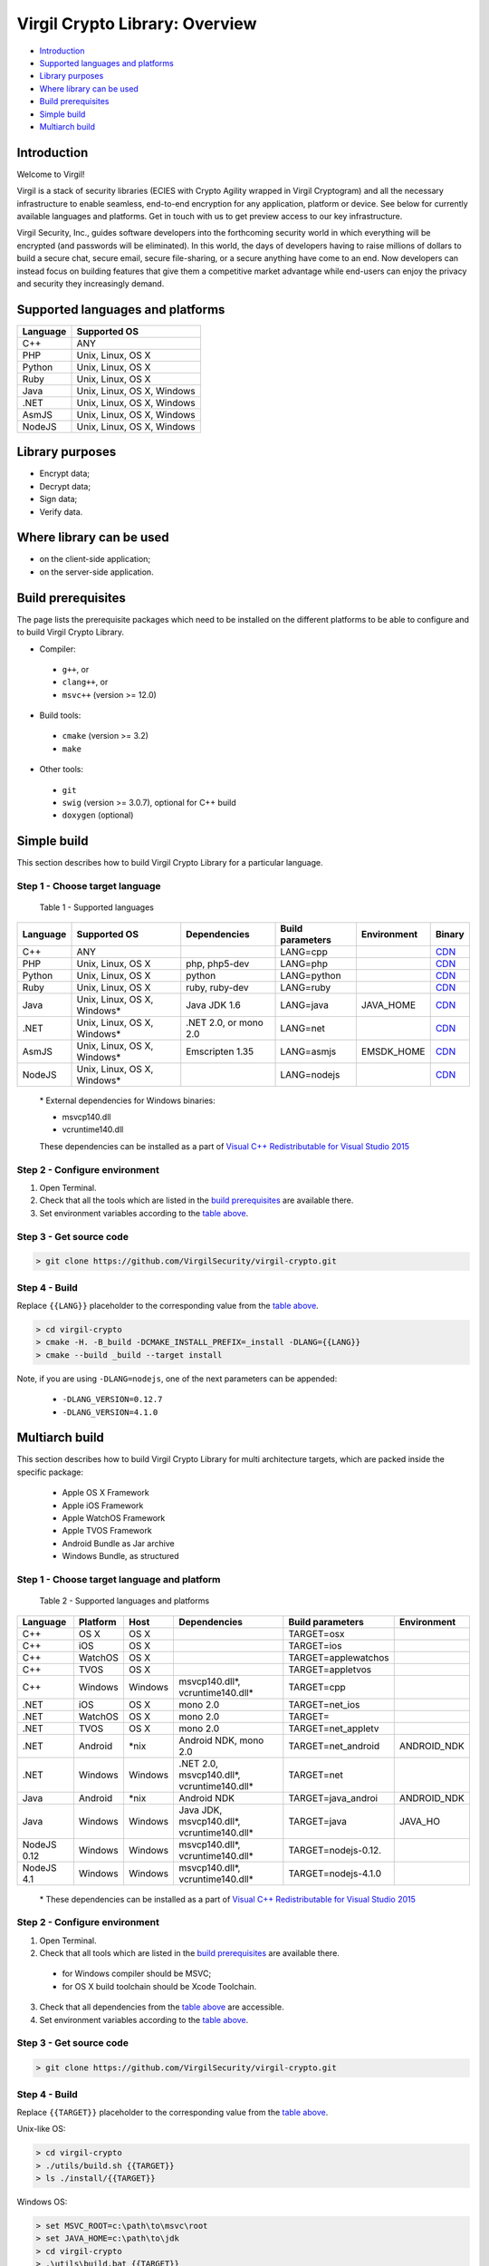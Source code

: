 Virgil Crypto Library: Overview
================================

-  `Introduction <#introduction>`__
-  `Supported languages and platforms <#supported-languages-and-platforms>`__
-  `Library purposes <#library-purposes>`__
-  `Where library can be used <#where-library-can-be-used>`__
-  `Build prerequisites <#build-prerequisites>`__
-  `Simple build <#simple-build>`__
-  `Multiarch build <#multiarch-build>`__

Introduction
------------

Welcome to Virgil!

Virgil is a stack of security libraries (ECIES with Crypto Agility
wrapped in Virgil Cryptogram) and all the necessary infrastructure to
enable seamless, end-to-end encryption for any application, platform or
device. See below for currently available languages and platforms. Get
in touch with us to get preview access to our key infrastructure.

Virgil Security, Inc., guides software developers into the forthcoming
security world in which everything will be encrypted (and passwords will
be eliminated). In this world, the days of developers having to raise
millions of dollars to build a secure chat, secure email, secure
file-sharing, or a secure anything have come to an end. Now developers
can instead focus on building features that give them a competitive
market advantage while end-users can enjoy the privacy and security they
increasingly demand.

Supported languages and platforms
---------------------------------

+------------+------------------------------+
| Language   | Supported OS                 |
+============+==============================+
| C++        | ANY                          |
+------------+------------------------------+
| PHP        | Unix, Linux, OS X            |
+------------+------------------------------+                                             
| Python     | Unix, Linux, OS X            |
+------------+------------------------------+
| Ruby       | Unix, Linux, OS X            |
+------------+------------------------------+
| Java       | Unix, Linux, OS X, Windows   |
+------------+------------------------------+
| .NET       | Unix, Linux, OS X, Windows   |
+------------+------------------------------+
| AsmJS      | Unix, Linux, OS X, Windows   |
+------------+------------------------------+
| NodeJS     | Unix, Linux, OS X, Windows   |                                                                                                     
+------------+------------------------------+

Library purposes
----------------

-  Encrypt data;
-  Decrypt data;
-  Sign data;
-  Verify data.

Where library can be used
-------------------------

-  on the client-side application;
-  on the server-side application.

Build prerequisites
-------------------

The page lists the prerequisite packages which need to be installed on
the different platforms to be able to configure and to build Virgil
Crypto Library.

-  Compiler:
  -  ``g++``, or
  -  ``clang++``, or
  -  ``msvc++`` (version >= 12.0)
-  Build tools:
  -  ``cmake`` (version >= 3.2)
  -  ``make``
-  Other tools:
  -  ``git``
  -  ``swig`` (version >= 3.0.7), optional for C++ build
  -  ``doxygen`` (optional)

Simple build
------------

This section describes how to build Virgil Crypto Library for а
particular language.

Step 1 - Choose target language
~~~~~~~~~~~~~~~~~~~~~~~~~~~~~~~

 Table 1 - Supported languages

+------------+--------------------------------+-------------------------+--------------------+---------------+------------------------------------------------------------------+
| Language   | Supported OS                   | Dependencies            | Build parameters   | Environment   | Binary                                                           |
+============+================================+=========================+====================+===============+==================================================================+
| C++        | ANY                            |                         | LANG=cpp           |               | `CDN <https://cdn.virgilsecurity.com/virgil-crypto/cpp/>`__      |
+------------+--------------------------------+-------------------------+--------------------+---------------+------------------------------------------------------------------+
| PHP        | Unix, Linux, OS X              | php, php5-dev           | LANG=php           |               | `CDN <https://cdn.virgilsecurity.com/virgil-crypto/php/>`__      |
+------------+--------------------------------+-------------------------+--------------------+---------------+------------------------------------------------------------------+
| Python     | Unix, Linux, OS X              | python                  | LANG=python        |               | `CDN <https://cdn.virgilsecurity.com/virgil-crypto/python/>`__   |
+------------+--------------------------------+-------------------------+--------------------+---------------+------------------------------------------------------------------+
| Ruby       | Unix, Linux, OS X              | ruby, ruby-dev          | LANG=ruby          |               | `CDN <https://cdn.virgilsecurity.com/virgil-crypto/ruby/>`__     |
+------------+--------------------------------+-------------------------+--------------------+---------------+------------------------------------------------------------------+
| Java       | Unix, Linux, OS X, Windows\*   | Java JDK 1.6            | LANG=java          | JAVA\_HOME    | `CDN <https://cdn.virgilsecurity.com/virgil-crypto/java/>`__     |
+------------+--------------------------------+-------------------------+--------------------+---------------+------------------------------------------------------------------+
| .NET       | Unix, Linux, OS X, Windows\*   | .NET 2.0, or mono 2.0   | LANG=net           |               | `CDN <https://cdn.virgilsecurity.com/virgil-crypto/net/>`__      |
+------------+--------------------------------+-------------------------+--------------------+---------------+------------------------------------------------------------------+
| AsmJS      | Unix, Linux, OS X, Windows\*   | Emscripten 1.35         | LANG=asmjs         | EMSDK\_HOME   | `CDN <https://cdn.virgilsecurity.com/virgil-crypto/asmjs/>`__    |
+------------+--------------------------------+-------------------------+--------------------+---------------+------------------------------------------------------------------+
| NodeJS     | Unix, Linux, OS X, Windows\*   |                         | LANG=nodejs        |               | `CDN <https://cdn.virgilsecurity.com/virgil-crypto/nodejs/>`__   |
+------------+--------------------------------+-------------------------+--------------------+---------------+------------------------------------------------------------------+

    \* External dependencies for Windows binaries:

    - msvcp140.dll 
    - vcruntime140.dll

    These dependencies can be installed as a part of `Visual C++ Redistributable for Visual Studio 2015 <https://www.microsoft.com/en-us/download/details.aspx?id=48145>`__

Step 2 - Configure environment
~~~~~~~~~~~~~~~~~~~~~~~~~~~~~~

1. Open Terminal.
2. Check that all the tools which are listed in the `build prerequisites <#build-prerequisites>`__ are available there.
3. Set environment variables according to the `table above <Step 1 - Choose target language>`__.

Step 3 - Get source code
~~~~~~~~~~~~~~~~~~~~~~~~

.. code:: shell

    > git clone https://github.com/VirgilSecurity/virgil-crypto.git

Step 4 - Build
~~~~~~~~~~~~~~

Replace ``{{LANG}}`` placeholder to the corresponding value from the `table above <Step 1 - Choose target language>`__.

.. code:: shell

    > cd virgil-crypto
    > cmake -H. -B_build -DCMAKE_INSTALL_PREFIX=_install -DLANG={{LANG}}
    > cmake --build _build --target install

Note, if you are using ``-DLANG=nodejs``, one of the next parameters can be appended:

    -  ``-DLANG_VERSION=0.12.7``
    -  ``-DLANG_VERSION=4.1.0``

Multiarch build
---------------

This section describes how to build Virgil Crypto Library for multi
architecture targets, which are packed inside the specific package:

  -  Apple OS X Framework
  -  Apple iOS Framework
  -  Apple WatchOS Framework
  -  Apple TVOS Framework
  -  Android Bundle as Jar archive
  -  Windows Bundle, as structured

Step 1 - Choose target language and platform
~~~~~~~~~~~~~~~~~~~~~~~~~~~~~~~~~~~~~~~~~~~~

 Table 2 - Supported languages and platforms

+------------+----------+---------+-------------------+---------------------+-------------+
| Language   | Platform | Host    | Dependencies      | Build parameters    | Environment |
+============+==========+=========+===================+=====================+=============+
| C++        | OS X     | OS X    |                   | TARGET=osx          |             |
+------------+----------+---------+-------------------+---------------------+-------------+
| C++        | iOS      | OS X    |                   | TARGET=ios          |             |
+------------+----------+---------+-------------------+---------------------+-------------+
| C++        | WatchOS  | OS X    |                   | TARGET=applewatchos |             |
+------------+----------+---------+-------------------+---------------------+-------------+
| C++        | TVOS     | OS X    |                   | TARGET=appletvos    |             |
+------------+----------+---------+-------------------+---------------------+-------------+
| C++        | Windows  | Windows | msvcp140.dll\*,   | TARGET=cpp          |             | 
|            |          |         | vcruntime140.dll* |                     |             |
+------------+----------+---------+-------------------+---------------------+-------------+
| .NET       | iOS      | OS X    | mono 2.0          | TARGET=net\_ios     |             |
+------------+----------+---------+-------------------+---------------------+-------------+
| .NET       | WatchOS  | OS X    | mono 2.0          | TARGET=             |             |
+------------+----------+---------+-------------------+---------------------+-------------+
| .NET       | TVOS     | OS X    | mono 2.0          | TARGET=net\_appletv |             |
+------------+----------+---------+-------------------+---------------------+-------------+
| .NET       | Android  | \*nix   | Android NDK,      | TARGET=net\_android | ANDROID\_NDK|
|            |          |         | mono 2.0          |                     |             |
+------------+----------+---------+-------------------+---------------------+-------------+
| .NET       | Windows  | Windows | .NET 2.0,         | TARGET=net          |             |
|            |          |         | msvcp140.dll*,    |                     |             |
|            |          |         | vcruntime140.dll* |                     |             |
+------------+----------+---------+-------------------+---------------------+-------------+
| Java       | Android  | \*nix   | Android NDK       | TARGET=java\_androi | ANDROID\_NDK|
+------------+----------+---------+-------------------+---------------------+-------------+
| Java       | Windows  | Windows | Java JDK,         | TARGET=java         | JAVA\_HO    |
|            |          |         | msvcp140.dll*,    |                     |             |
|            |          |         | vcruntime140.dll* |                     |             |
+------------+----------+---------+-------------------+---------------------+-------------+
| NodeJS 0.12| Windows  | Windows | msvcp140.dll\*,   | TARGET=nodejs-0.12. |             |
|            |          |         | vcruntime140.dll* |                     |             |
+------------+----------+---------+-------------------+---------------------+-------------+
| NodeJS 4.1 | Windows  | Windows | msvcp140.dll\*,   | TARGET=nodejs-4.1.0 |             |
|            |          |         | vcruntime140.dll* |                     |             |
+------------+----------+---------+-------------------+---------------------+-------------+

    \* These dependencies can be installed as a part of `Visual C++ Redistributable for Visual Studio 2015 <https://www.microsoft.com/en-us/download/details.aspx?id=48145>`__

Step 2 - Configure environment
~~~~~~~~~~~~~~~~~~~~~~~~~~~~~~

1. Open Terminal.
2. Check that all tools which are listed in the `build prerequisites <#build-prerequisites>`__ are available there.

  -  for Windows compiler should be MSVC;
  -  for OS X build toolchain should be Xcode Toolchain.

3. Check that all dependencies from the `table above <Step 1 - Choose target language and platform>`__ are
   accessible.
4. Set environment variables according to the `table above <Step 1 - Choose target language and platform>`__.

Step 3 - Get source code
~~~~~~~~~~~~~~~~~~~~~~~~

.. code:: shell

    > git clone https://github.com/VirgilSecurity/virgil-crypto.git

Step 4 - Build
~~~~~~~~~~~~~~

Replace ``{{TARGET}}`` placeholder to the corresponding value from the `table above <Step 1 - Choose target language and platform>`__.

Unix-like OS:

.. code:: shell

    > cd virgil-crypto
    > ./utils/build.sh {{TARGET}}
    > ls ./install/{{TARGET}}

Windows OS:

.. code:: shell

    > set MSVC_ROOT=c:\path\to\msvc\root
    > set JAVA_HOME=c:\path\to\jdk
    > cd virgil-crypto
    > .\utils\build.bat {{TARGET}}
    > dir .\install\{{TARGET}}
